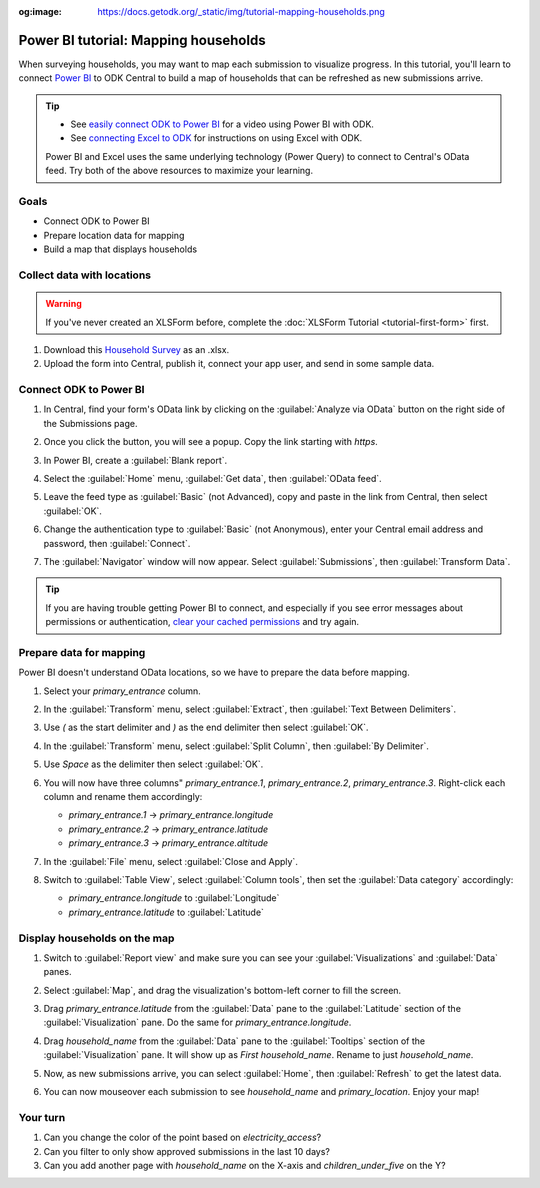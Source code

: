 :og:image: https://docs.getodk.org/_static/img/tutorial-mapping-households.png

Power BI tutorial: Mapping households
=====================================

When surveying households, you may want to map each submission to visualize progress. In this tutorial, you'll learn to connect `Power BI <https://www.microsoft.com/en-us/power-platform/products/power-bi/desktop>`_ to ODK Central to build a map of households that can be refreshed as new submissions arrive.

.. tip::

  * See `easily connect ODK to Power BI <https://www.youtube.com/watch?v=CDycTI-8TOc>`_ for a video using Power BI with ODK.

  * See `connecting Excel to ODK <https://forum.getodk.org/t/step-by-step-instructions-for-odata-use-with-excel-professional-2016/45118>`_ for instructions on using Excel with ODK.

  Power BI and Excel uses the same underlying technology (Power Query) to connect to Central's OData feed. Try both of the above resources to maximize your learning.

Goals
-----

* Connect ODK to Power BI
* Prepare location data for mapping
* Build a map that displays households

.. _tutorial-power-bi-connect:


Collect data with locations
---------------------------

.. warning::
   
   If you've never created an XLSForm before, complete the :doc:`XLSForm Tutorial <tutorial-first-form>` first.

#. Download this `Household Survey <https://docs.google.com/spreadsheets/d/1I3dpRRgdMWG83IjBsymwrN8nYouKyrEmww1KTI-TGiI/edit?usp=sharing>`_ as an .xlsx.
#. Upload the form into Central, publish it, connect your app user, and send in some sample data.


Connect ODK to Power BI
------------------------

#. In Central, find your form's OData link by clicking on the :guilabel:`Analyze via OData` button on the right side of the Submissions page.

   .. image:: /img/tutorial-mapping-households/analyze-odata.png

#. Once you click the button, you will see a popup. Copy the link starting with `https`.

   .. image:: /img/tutorial-mapping-households/odata-url.png
     :width: 450px

#. In Power BI, create a :guilabel:`Blank report`.

#. Select the :guilabel:`Home` menu, :guilabel:`Get data`, then :guilabel:`OData feed`.

   .. image:: /img/tutorial-mapping-households/get-data.png
     :width: 450px

#. Leave the feed type as :guilabel:`Basic` (not Advanced), copy and paste in the link from Central, then select :guilabel:`OK`.

   .. image:: /img/tutorial-mapping-households/odata-feed.png
     :width: 450px

#. Change the authentication type to :guilabel:`Basic` (not Anonymous), enter your Central email address and password, then :guilabel:`Connect`.

   .. image:: /img/tutorial-mapping-households/basic-auth.png
     :width: 450px


#. The :guilabel:`Navigator` window will now appear. Select :guilabel:`Submissions`, then :guilabel:`Transform Data`.

.. tip::

  If you are having trouble getting Power BI to connect, and especially if you see error messages about permissions or authentication, `clear your cached permissions <https://docs.microsoft.com/en-us/power-query/connectorauthentication#change-the-authentication-method>`_ and try again.


Prepare data for mapping
------------------------

Power BI doesn't understand OData locations, so we have to prepare the data before mapping.

#. Select your `primary_entrance` column.

#. In the :guilabel:`Transform` menu, select :guilabel:`Extract`, then :guilabel:`Text Between Delimiters`.

   .. image:: /img/tutorial-mapping-households/text-between-delimiters-menu.png

#. Use `(` as the start delimiter and `)` as the end delimiter then select :guilabel:`OK`.

   .. image:: /img/tutorial-mapping-households/text-between-delimiters.png
     :width: 450px

#. In the :guilabel:`Transform` menu, select :guilabel:`Split Column`, then :guilabel:`By Delimiter`.

   .. image:: /img/tutorial-mapping-households/split-column-delimiter-menu.png

#. Use `Space` as the delimiter then select :guilabel:`OK`.

   .. image:: /img/tutorial-mapping-households/split-column-delimiter.png
     :width: 300px

#. You will now have three columns" `primary_entrance.1`, `primary_entrance.2`, `primary_entrance.3`. Right-click each column and rename them accordingly:

   * `primary_entrance.1` -> `primary_entrance.longitude`
   * `primary_entrance.2` -> `primary_entrance.latitude`
   * `primary_entrance.3` -> `primary_entrance.altitude`

   .. image:: /img/tutorial-mapping-households/rename-columns.png

#. In the :guilabel:`File` menu, select :guilabel:`Close and Apply`.

   .. image:: /img/tutorial-mapping-households/close-apply.png
     :width: 450px

#. Switch to :guilabel:`Table View`, select :guilabel:`Column tools`, then set the :guilabel:`Data category` accordingly:

   * `primary_entrance.longitude` to :guilabel:`Longitude`
   * `primary_entrance.latitude` to :guilabel:`Latitude`

   .. image:: /img/tutorial-mapping-households/data-category.png


Display households on the map
-----------------------------

#. Switch to :guilabel:`Report view` and make sure you can see your :guilabel:`Visualizations` and :guilabel:`Data` panes.

   .. image:: /img/tutorial-mapping-households/expand-panes.png

#. Select :guilabel:`Map`, and drag the visualization's bottom-left corner to fill the screen.

   .. image:: /img/tutorial-mapping-households/map.png

#. Drag `primary_entrance.latitude` from the :guilabel:`Data` pane to the :guilabel:`Latitude` section of the :guilabel:`Visualization` pane. Do the same for `primary_entrance.longitude`.

   .. image:: /img/tutorial-mapping-households/map-locations.png

#. Drag `household_name` from the :guilabel:`Data` pane to the :guilabel:`Tooltips` section of the :guilabel:`Visualization` pane. It will show up as `First household_name`. Rename to just `household_name`.

#. Now, as new submissions arrive, you can select :guilabel:`Home`, then :guilabel:`Refresh` to get the latest data.

   .. image:: /img/tutorial-mapping-households/refresh.png

#. You can now mouseover each submission to see `household_name` and `primary_location`. Enjoy your map!

   .. image:: /img/tutorial-mapping-households/map-final.png

Your turn
----------
#. Can you change the color of the point based on `electricity_access`?
#. Can you filter to only show approved submissions in the last 10 days?
#. Can you add another page with `household_name` on the X-axis and `children_under_five` on the Y?